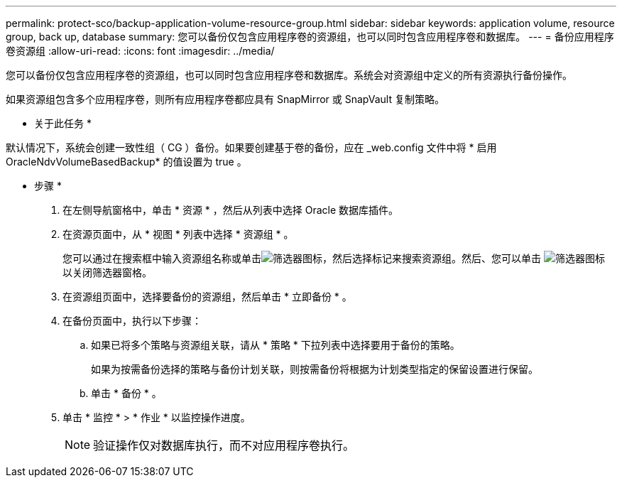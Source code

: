 ---
permalink: protect-sco/backup-application-volume-resource-group.html 
sidebar: sidebar 
keywords: application volume, resource group, back up, database 
summary: 您可以备份仅包含应用程序卷的资源组，也可以同时包含应用程序卷和数据库。 
---
= 备份应用程序卷资源组
:allow-uri-read: 
:icons: font
:imagesdir: ../media/


[role="lead"]
您可以备份仅包含应用程序卷的资源组，也可以同时包含应用程序卷和数据库。系统会对资源组中定义的所有资源执行备份操作。

如果资源组包含多个应用程序卷，则所有应用程序卷都应具有 SnapMirror 或 SnapVault 复制策略。

* 关于此任务 *

默认情况下，系统会创建一致性组（ CG ）备份。如果要创建基于卷的备份，应在 _web.config 文件中将 * 启用 OracleNdvVolumeBasedBackup* 的值设置为 true 。

* 步骤 *

. 在左侧导航窗格中，单击 * 资源 * ，然后从列表中选择 Oracle 数据库插件。
. 在资源页面中，从 * 视图 * 列表中选择 * 资源组 * 。
+
您可以通过在搜索框中输入资源组名称或单击image:../media/filter_icon.gif["筛选器图标"]，然后选择标记来搜索资源组。然后、您可以单击 image:../media/filter_icon.gif["筛选器图标"] 以关闭筛选器窗格。

. 在资源组页面中，选择要备份的资源组，然后单击 * 立即备份 * 。
. 在备份页面中，执行以下步骤：
+
.. 如果已将多个策略与资源组关联，请从 * 策略 * 下拉列表中选择要用于备份的策略。
+
如果为按需备份选择的策略与备份计划关联，则按需备份将根据为计划类型指定的保留设置进行保留。

.. 单击 * 备份 * 。


. 单击 * 监控 * > * 作业 * 以监控操作进度。
+

NOTE: 验证操作仅对数据库执行，而不对应用程序卷执行。


